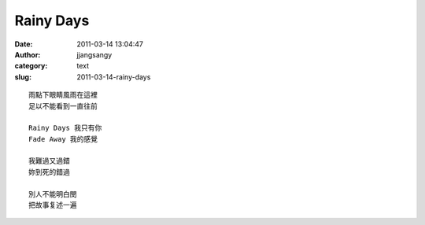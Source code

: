 Rainy Days
##########
:date: 2011-03-14 13:04:47
:author: jjangsangy
:category: text
:slug: 2011-03-14-rainy-days

::

    雨點下眼睛風雨在這裡
    足以不能看到一直往前

    Rainy Days 我只有你
    Fade Away 我的感覺

    我難過又過錯
    妳到死的錯過

    別人不能明白閔
    把故事复述一遍
